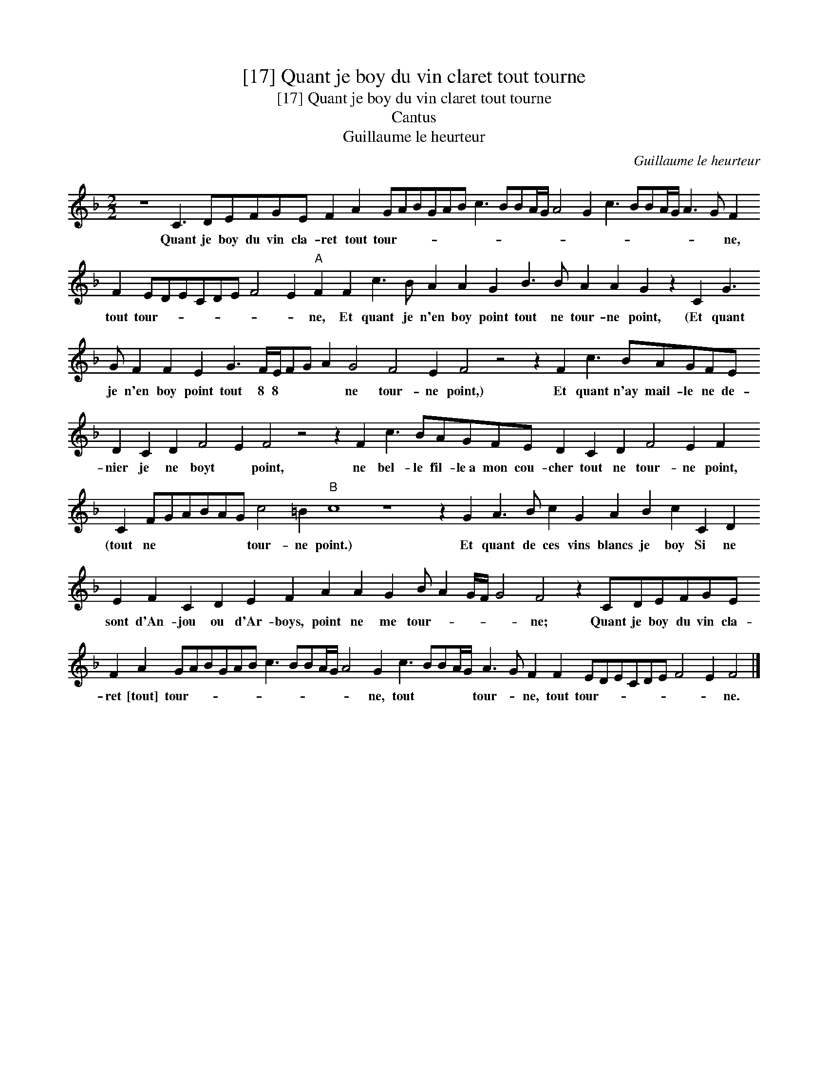 X:1
T:[17] Quant je boy du vin claret tout tourne
T:[17] Quant je boy du vin claret tout tourne
T:Cantus
T:Guillaume le heurteur
C:Guillaume le heurteur
L:1/8
M:2/2
K:F
V:1 treble 
V:1
 z8 C3 DEFGE F2 A2 GABGAB c3 BBA/G/ A4 G2 c3 BBA/G/ A3 G F2 F2 EDECDE F4 E2"A" F2 F2 c3 B A2 A2 G2 B3 B A2 A2 G2 z2 C2 G3 G F2 F2 E2 G3 F/E/FG A2 G4 F4 E2 F4 z4 z2 F2 c3 BAGFE D2 C2 D2 F4 E2 F4 z4 z2 F2 c3 BAGFE D2 C2 D2 F4 E2 F2 C2 FGABAG c4 =B2"B" c8 z8 z2 G2 A3 B c2 G2 A2 B2 c2 C2 D2 E2 F2 C2 D2 E2 F2 A2 A2 G2 B A2 G/F/ G4 F4 z2 CDEFGE F2 A2 GABGAB c3 BBA/G/ A4 G2 c3 BBA/G/ A3 G F2 F2 EDECDE F4 E2 F4 |] %1
w: Quant je boy du vin cla- ret tout tour- * * * * * * * * * * * * * * * * * * * ne, tout tour- * * * * * * * ne, Et quant je n'en boy point tout ne tour- ne point, (Et quant je n'en boy point tout 8 8 * * * ne tour- ne point,) Et quant n'ay mail- le ne de- nier je ne boyt * point, ne bel- le fil- le~a mon cou- cher tout ne tour- ne point, (tout ne * * * * * tour- ne point.) Et quant de ces vins blancs je boy Si ne sont d'An- jou ou d'Ar- boys, point ne me tour- * * * * ne; Quant je boy du vin cla- ret [tout] tour- * * * * * * * * * * * ne, tout * * * * tour- * ne, tout tour- * * * * * * * ne.|

